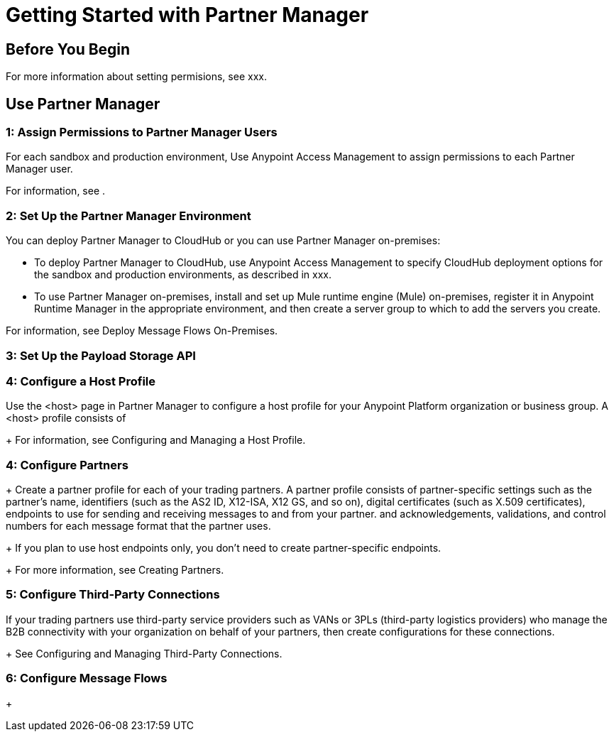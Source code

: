 = Getting Started with Partner Manager

== Before You Begin





For more information about setting permisions, see xxx.
 
== Use Partner Manager

=== 1: Assign Permissions to Partner Manager Users

For each sandbox and production environment, Use Anypoint Access Management to assign permissions to each Partner Manager user. 

For information, see .

=== 2: Set Up the Partner Manager Environment

You can deploy Partner Manager to CloudHub or you can use Partner Manager on-premises:

* To deploy Partner Manager to CloudHub, use Anypoint Access Management to specify CloudHub deployment options for the sandbox and production environments, as described in xxx.
* To use Partner Manager on-premises, install and set up Mule runtime engine (Mule) on-premises, register it in Anypoint Runtime Manager in the appropriate environment, and then create a server group to which to add the servers you create.

For information, see Deploy Message Flows On-Premises.

=== 3: Set Up the Payload Storage API

=== 4: Configure a Host Profile

Use the <host> page in Partner Manager to configure a host profile for your Anypoint Platform organization or business group. A <host>  profile consists of 
+
For information, see Configuring and Managing a Host Profile.

=== 4: Configure Partners
+
Create a partner profile for each of your trading partners. A partner profile consists of partner-specific settings such as the partner's name, identifiers (such as the AS2 ID, X12-ISA, X12 GS, and so on), digital certificates (such as X.509 certificates), endpoints to use for sending and receiving messages to and from your partner.  and acknowledgements, validations, and control numbers for each message format that the partner uses.
+
If you plan to use host endpoints only, you don’t need to create partner-specific endpoints.
+
For more information, see Creating Partners.

=== 5: Configure Third-Party Connections

If your trading partners use third-party service providers such as VANs or 3PLs (third-party logistics providers) who manage the B2B connectivity with your organization on behalf of your partners, then create configurations for these connections.
+
See Configuring and Managing Third-Party Connections.

=== 6: Configure Message Flows
+

